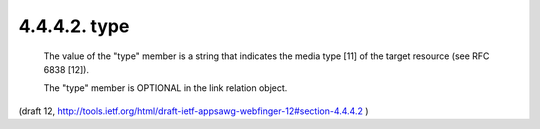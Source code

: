 4.4.4.2. type
~~~~~~~~~~~~~~~~~~~~

   The value of the "type" member is a string that indicates the media
   type [11] of the target resource (see RFC 6838 [12]).

   The "type" member is OPTIONAL in the link relation object.

(draft 12, http://tools.ietf.org/html/draft-ietf-appsawg-webfinger-12#section-4.4.4.2 )

